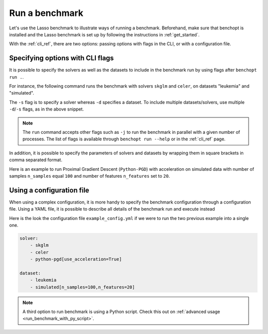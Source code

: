 .. _run_benchmark:

Run a benchmark
===============

Let's use the Lasso benchmark to illustrate ways of running a benchmark.
Beforehand, make sure that benchopt is installed and the Lasso benchmark is set up by following the instructions in :ref:`get_started`.

With the :ref:`cli_ref`, there are two options: passing options with flags in the CLI, or with a configuration file.

Specifying options with CLI flags
---------------------------------

It is possible to specify the solvers as well as the datasets
to include in the benchmark run by using flags after ``benchopt run .``.

For instance, the following command runs the benchmark with solvers
``skglm`` and ``celer``, on datasets "leukemia" and "simulated".

.. prompt:: bash $

    benchopt run . -s skglm -s celer -d leukemia -d simulated

The ``-s`` flag is to specify a solver whereas ``-d`` specifies a dataset.
To include multiple datasets/solvers, use multiple ``-d``/``-s`` flags, as in the above snippet.

.. note::

    The ``run`` command accepts other flags such as ``-j`` to run the benchmark in parallel with a given number of processes.
    The list of flags is available through ``benchopt run --help`` or in the :ref:`cli_ref` page.

In addition, it is possible to specify the parameters of solvers and datasets by wrapping them in square brackets in comma separated format.

Here is an example to run Proximal Gradient Descent (``Python-PGD``) with acceleration on simulated data with number of samples ``n_samples`` equal ``100`` and number of features ``n_features`` set to ``20``.

.. prompt:: bash $

    benchopt run . -s Python-PGD["use_acceleration"=True] -d simulated["n_samples=100","n_features"=20]


.. _run_with_config_file:

Using a configuration file
--------------------------

When using a complex configuration, it is more handy to specify the benchmark configuration through a configuration file.
Using a YAML file, it is possible to describe all details of the benchmark run and execute instead

.. prompt:: bash $

    benchopt run . --config ./example_config.yml

Here is the look the configuration file ``example_config.yml`` if we were to run the two previous example into a single one.

.. code-block:: yml

    solver:
        - skglm
        - celer
        - python-pgd[use_acceleration=True]

    dataset:
        - leukemia
        - simulated[n_samples=100,n_features=20]

.. note::

    A third option to run benchmark is using a Python script.
    Check this out on :ref:`advanced usage <run_benchmark_with_py_script>`.